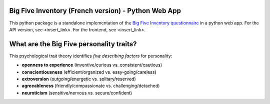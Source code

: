 Big Five Inventory (French version) - Python Web App
====================================================

This python package is a standalone implementation of the `Big Five Inventory questionnaire <https://en.wikipedia.org/wiki/Big_Five_personality_traits>`_ in a python web app.
For the API version, see <insert_link>.
For the frontend, see <insert_link>.


What are the Big Five personality traits?
=========================================

This psychological trait theory identifies *five describing factors* for personality:

- **openness to experience** (inventive/curious vs. consistent/cautious)

- **conscientiousness** (efficient/organized vs. easy-going/careless)

- **extroversion** (outgoing/energetic vs. solitary/reserved)

- **agreeableness** (friendly/compassionate vs. challenging/detached)

- **neuroticism** (sensitive/nervous vs. secure/confident)

